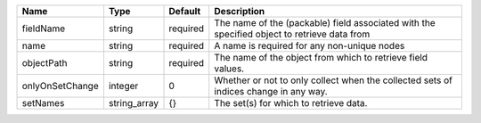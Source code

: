 

=============== ============ ======== =========================================================================================== 
Name            Type         Default  Description                                                                                 
=============== ============ ======== =========================================================================================== 
fieldName       string       required The name of the (packable) field associated with the specified object to retrieve data from 
name            string       required A name is required for any non-unique nodes                                                 
objectPath      string       required The name of the object from which to retrieve field values.                                 
onlyOnSetChange integer      0        Whether or not to only collect when the collected sets of indices change in any way.        
setNames        string_array {}       The set(s) for which to retrieve data.                                                      
=============== ============ ======== =========================================================================================== 


